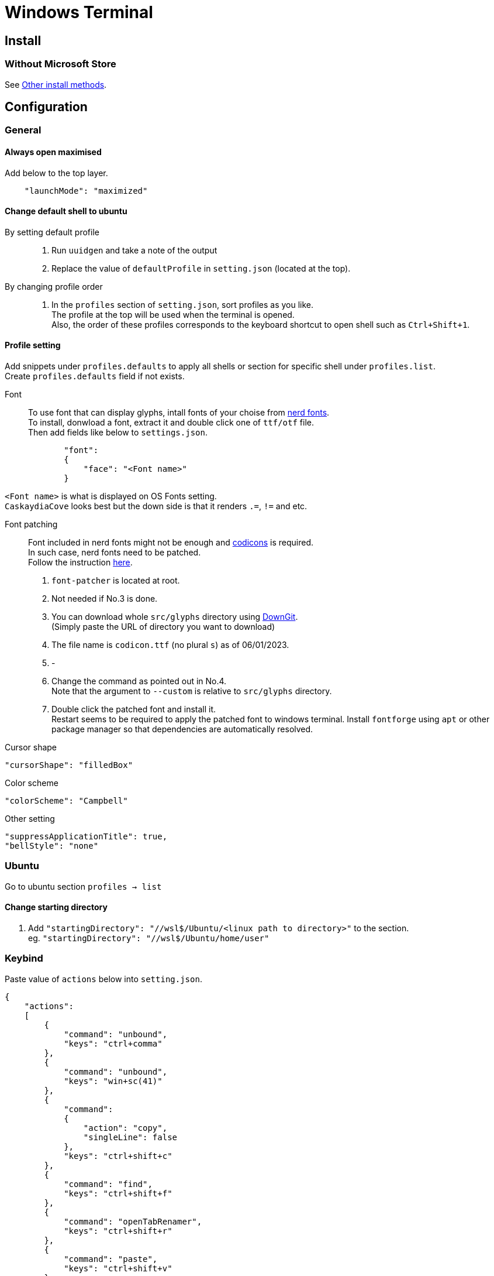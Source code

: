 = Windows Terminal

== Install

=== Without Microsoft Store
See link:https://github.com/microsoft/terminal#other-install-methods[Other install methods].

== Configuration

=== General

==== Always open maximised
Add below to the top layer.
[source,json]
----
    "launchMode": "maximized"
----
==== Change default shell to ubuntu
By setting default profile::
. Run `uuidgen` and take a note of the output
. Replace the value of `defaultProfile` in `setting.json` (located at the top).

By changing profile order::
. In the `profiles` section of `setting.json`, sort profiles as you like. +
  The profile at the top will be used when the terminal is opened. +
  Also, the order of these profiles corresponds to the keyboard shortcut to open
  shell such as `Ctrl+Shift+1`. +

==== Profile setting
Add snippets under `profiles.defaults` to apply all shells or section for specific shell under `profiles.list`. +
Create `profiles.defaults` field if not exists.

Font::
To use font that can display glyphs, intall fonts of your choise from link:https//www.nerdfonts.com/[nerd fonts]. +
To install, donwload a font, extract it and double click one of `ttf/otf` file. +
Then add fields like below to `settings.json`.
[source,json]
----
            "font":
            {
                "face": "<Font name>"
            }
----
`<Font name>` is what is displayed on OS Fonts setting. +
`CaskaydiaCove` looks best but the down side is that it renders `.=`, `!=` and etc.

Font patching::
Font included in nerd fonts might not be enough and link:https://github.com/microsoft/vscode-codicons[codicons] is required. +
In such case, nerd fonts need to be patched. +
Follow the instruction link:https://github.com/mortepau/codicons.nvim#how-to-patch-fonts[here]. +
. `font-patcher` is located at root.
. Not needed if No.3 is done.
. You can download whole `src/glyphs` directory using link:https://downgit.evecalm.com/#/home[DownGit]. +
  (Simply paste the URL of directory you want to download)
. The file name is `codicon.ttf` (no plural `s`) as of 06/01/2023. +
. -
. Change the command as pointed out in No.4. +
  Note that the argument to `--custom` is relative to `src/glyphs` directory.
. Double click the patched font and install it. +
  Restart seems to be required to apply the patched font to windows terminal.
Install `fontforge` using `apt` or other package manager so that dependencies are automatically resolved.

Cursor shape::
[source,json]
----
"cursorShape": "filledBox"
----

Color scheme::
[source,json]
----
"colorScheme": "Campbell"
----

Other setting::
[source,json]
----
"suppressApplicationTitle": true,
"bellStyle": "none"
----

=== Ubuntu
Go to ubuntu section `profiles -> list`

==== Change starting directory
. Add `"startingDirectory": "//wsl$/Ubuntu/<linux path to directory>"` to the
   section. +
   eg. `"startingDirectory": "//wsl$/Ubuntu/home/user"`

=== Keybind
Paste value of `actions` below into `setting.json`.
[source,json]
----
{
    "actions":
    [
        {
            "command": "unbound",
            "keys": "ctrl+comma"
        },
        {
            "command": "unbound",
            "keys": "win+sc(41)"
        },
        {
            "command":
            {
                "action": "copy",
                "singleLine": false
            },
            "keys": "ctrl+shift+c"
        },
        {
            "command": "find",
            "keys": "ctrl+shift+f"
        },
        {
            "command": "openTabRenamer",
            "keys": "ctrl+shift+r"
        },
        {
            "command": "paste",
            "keys": "ctrl+shift+v"
        },
        {
            "command":
            {
                "action": "splitPane",
                "split": "auto",
                "splitMode": "duplicate"
            },
            "keys": "alt+shift+d"
        }
    ],
}
----
